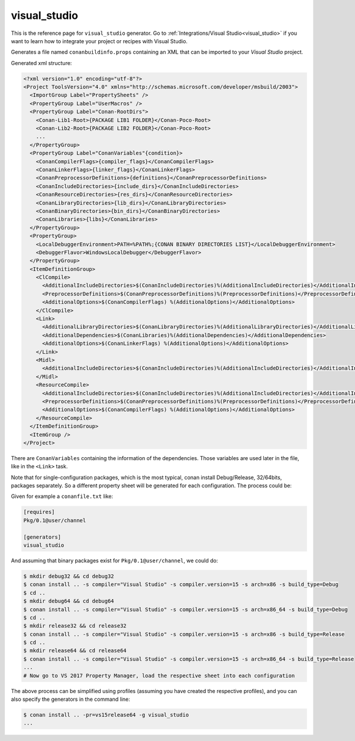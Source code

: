 .. _visualstudio_generator:

visual_studio
=============

.. container:: out_reference_box

    This is the reference page for ``visual_studio`` generator.
    Go to :ref:`Integrations/Visual Studio<visual_studio>` if you want to learn how to integrate your project or recipes with Visual Studio.


Generates a file named ``conanbuildinfo.props`` containing an XML that can be imported to your *Visual Studio* project.

Generated xml structure:

.. code-block:: xml

    <?xml version="1.0" encoding="utf-8"?>
    <Project ToolsVersion="4.0" xmlns="http://schemas.microsoft.com/developer/msbuild/2003">
      <ImportGroup Label="PropertySheets" />
      <PropertyGroup Label="UserMacros" />
      <PropertyGroup Label="Conan-RootDirs">
        <Conan-Lib1-Root>{PACKAGE LIB1 FOLDER}</Conan-Poco-Root>
        <Conan-Lib2-Root>{PACKAGE LIB2 FOLDER}</Conan-Poco-Root>
        ...
      </PropertyGroup>
      <PropertyGroup Label="ConanVariables"{condition}>
        <ConanCompilerFlags>{compiler_flags}</ConanCompilerFlags>
        <ConanLinkerFlags>{linker_flags}</ConanLinkerFlags>
        <ConanPreprocessorDefinitions>{definitions}</ConanPreprocessorDefinitions>
        <ConanIncludeDirectories>{include_dirs}</ConanIncludeDirectories>
        <ConanResourceDirectories>{res_dirs}</ConanResourceDirectories>
        <ConanLibraryDirectories>{lib_dirs}</ConanLibraryDirectories>
        <ConanBinaryDirectories>{bin_dirs}</ConanBinaryDirectories>
        <ConanLibraries>{libs}</ConanLibraries>
      </PropertyGroup>
      <PropertyGroup>
        <LocalDebuggerEnvironment>PATH=%PATH%;{CONAN BINARY DIRECTORIES LIST}</LocalDebuggerEnvironment>
        <DebuggerFlavor>WindowsLocalDebugger</DebuggerFlavor>
      </PropertyGroup>
      <ItemDefinitionGroup>
        <ClCompile>
          <AdditionalIncludeDirectories>$(ConanIncludeDirectories)%(AdditionalIncludeDirectories)</AdditionalIncludeDirectories>
          <PreprocessorDefinitions>$(ConanPreprocessorDefinitions)%(PreprocessorDefinitions)</PreprocessorDefinitions>
          <AdditionalOptions>$(ConanCompilerFlags) %(AdditionalOptions)</AdditionalOptions>
        </ClCompile>
        <Link>
          <AdditionalLibraryDirectories>$(ConanLibraryDirectories)%(AdditionalLibraryDirectories)</AdditionalLibraryDirectories>
          <AdditionalDependencies>$(ConanLibraries)%(AdditionalDependencies)</AdditionalDependencies>
          <AdditionalOptions>$(ConanLinkerFlags) %(AdditionalOptions)</AdditionalOptions>
        </Link>
        <Midl>
          <AdditionalIncludeDirectories>$(ConanIncludeDirectories)%(AdditionalIncludeDirectories)</AdditionalIncludeDirectories>
        </Midl>
        <ResourceCompile>
          <AdditionalIncludeDirectories>$(ConanIncludeDirectories)%(AdditionalIncludeDirectories)</AdditionalIncludeDirectories>
          <PreprocessorDefinitions>$(ConanPreprocessorDefinitions)%(PreprocessorDefinitions)</PreprocessorDefinitions>
          <AdditionalOptions>$(ConanCompilerFlags) %(AdditionalOptions)</AdditionalOptions>
        </ResourceCompile>
      </ItemDefinitionGroup>
      <ItemGroup />
    </Project>


There are ``ConanVariables`` containing the information of the dependencies. Those variables are used later in the file, like in the ``<Link>`` task.

Note that for single-configuration packages, which is the most typical, conan install Debug/Release, 32/64bits, packages separately. So a different property sheet will be generated for each configuration. The process could be:

Given for example a ``conanfile.txt`` like:

.. code-block:: text

  [requires]
  Pkg/0.1@user/channel

  [generators]
  visual_studio


And assuming that binary packages exist for ``Pkg/0.1@user/channel``, we could do:

.. code-block:: bash

  $ mkdir debug32 && cd debug32
  $ conan install .. -s compiler="Visual Studio" -s compiler.version=15 -s arch=x86 -s build_type=Debug
  $ cd ..
  $ mkdir debug64 && cd debug64
  $ conan install .. -s compiler="Visual Studio" -s compiler.version=15 -s arch=x86_64 -s build_type=Debug
  $ cd ..
  $ mkdir release32 && cd release32
  $ conan install .. -s compiler="Visual Studio" -s compiler.version=15 -s arch=x86 -s build_type=Release
  $ cd ..
  $ mkdir release64 && cd release64
  $ conan install .. -s compiler="Visual Studio" -s compiler.version=15 -s arch=x86_64 -s build_type=Release
  ... 
  # Now go to VS 2017 Property Manager, load the respective sheet into each configuration

The above process can be simplified using profiles (assuming you have created the respective profiles), and you can also specify the generators in the command line:

.. code-block:: bash

  $ conan install .. -pr=vs15release64 -g visual_studio
  ...
